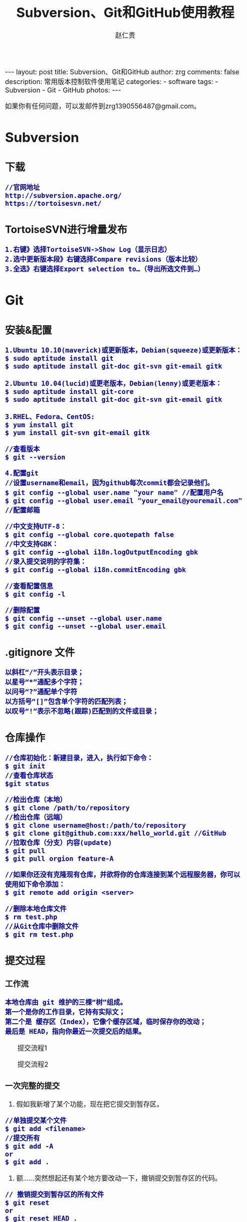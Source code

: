#+TITLE:    Subversion、Git和GitHub使用教程
#+AUTHOR:    赵仁贵
#+EMAIL:     zrg1390556487@gmail.com
#+LANGUAGE:  cn
#+OPTIONS:   H:3 num:nil toc:nil \n:nil @:t ::t |:t ^:nil -:t f:t *:t <:t
#+OPTIONS:   TeX:t LaTeX:t skip:nil d:nil todo:t pri:nil tags:not-in-toc
#+INFOJS_OPT: view:plain toc:t ltoc:t mouse:underline buttons:0 path:http://cs3.swfc.edu.cn/~20121156044/.org-info.js />
#+HTML_HEAD: <link rel="stylesheet" type="text/css" href="http://cs3.swfu.edu.cn/~20121156044/.org-manual.css" />
#+HTML_HEAD_EXTRA: <style>body {font-size:16pt} code {font-weight:bold;font-size:100%; color:darkblue}</style>
#+EXPORT_SELECT_TAGS: export
#+EXPORT_EXCLUDE_TAGS: noexport
#+LINK_UP:   
#+LINK_HOME: 
#+XSLT: 

#+BEGIN_EXPORT HTML
---
layout: post
title: Subversion、Git和GitHub
author: zrg
comments: false
description: 常用版本控制软件使用笔记
categories: 
- software
tags:
- Subversion
- Git
- GitHub
photos:
---
#+END_EXPORT

# (setq org-export-html-use-infojs nil)
如果你有任何问题，可以发邮件到zrg1390556487@gmail.com。
# (setq org-export-html-style nil)

* Subversion
** 下载
: //官网地址
: http://subversion.apache.org/
: https://tortoisesvn.net/
** TortoiseSVN进行增量发布
: 1.右键》选择TortoiseSVN->Show Log（显示日志）
: 2.选中更新版本段》右键选择Compare revisions（版本比较）
: 3.全选》右键选择Export selection to…（导出所选文件到…）
* Git
** 安装&配置
: 1.Ubuntu 10.10(maverick)或更新版本，Debian(squeeze)或更新版本：
: $ sudo aptitude install git
: $ sudo aptitude install git-doc git-svn git-email gitk
: 
: 2.Ubuntu 10.04(lucid)或更老版本，Debian(lenny)或更老版本：
: $ sudo aptitude install git-core
: $ sudo aptitude install git-doc git-svn git-email gitk
: 
: 3.RHEL、Fedora、CentOS:
: $ yum install git
: $ yum install git-svn git-email gitk

: //查看版本
: $ git --version

: 4.配置git
: //设置username和email，因为github每次commit都会记录他们。
: $ git config --global user.name "your name" //配置用户名
: $ git config --global user.email "your_email@youremail.com" //配置邮箱
 
: //中文支持UTF-8：
: $ git config --global core.quotepath false
: //中文支持GBK：
: $ git config --global i18n.logOutputEncoding gbk
: //录入提交说明的字符集：
: $ git config --global i18n.commitEncoding gbk

: //查看配置信息
: $ git config -l

: //删除配置
: $ git config --unset --global user.name
: $ git config --unset --global user.email
** .gitignore 文件
: 以斜杠“/”开头表示目录；
: 以星号“*”通配多个字符；
: 以问号“?”通配单个字符
: 以方括号“[]”包含单个字符的匹配列表；
: 以叹号“!”表示不忽略(跟踪)匹配到的文件或目录；
** 仓库操作
: //仓库初始化：新建目录，进入，执行如下命令：
: $ git init
: //查看仓库状态
: $git status

: //检出仓库（本地）
: $ git clone /path/to/repository
: //检出仓库（远端）
: $ git clone username@host:/path/to/repository
: $ git clone git@github.com:xxx/hello_world.git //GitHub
: //拉取仓库（分支）内容(update)
: $ git pull
: $ git pull orgion feature-A

: //如果你还没有克隆现有仓库，并欲将你的仓库连接到某个远程服务器，你可以使用如下命令添加：
: $ git remote add origin <server>

: //删除本地仓库文件
: $ rm test.php
: //从Git仓库中删除文件
: $ git rm test.php
** 提交过程
*** 工作流
: 本地仓库由 git 维护的三棵“树”组成。
: 第一个是你的工作目录，它持有实际文；
: 第二个是 缓存区（Index），它像个缓存区域，临时保存你的改动；
: 最后是 HEAD，指向你最近一次提交后的结果。
#+CAPTION: 提交流程1
#+NAME:
[[../../../../../assets/images/commit1.png]]
#+CAPTION: 提交流程2
#+NAME:
[[../../../../../assets/images/trees.png]]
*** 一次完整的提交
1. 假如我新增了某个功能，现在把它提交到暂存区。
: //单独提交某个文件
: $ git add <filename>
: //提交所有
: $ git add -A
: or
: $ git add .
2. 额……突然想起还有某个地方要改动一下，撤销提交到暂存区的代码。
: // 撤销提交到暂存区的所有文件
: $ git reset
: or
: $ git reset HEAD .
: // 撤销提交到暂存区的某个文件
: $ git reset HEAD --filename
3. 修改完遗漏功能后，再次提交了代码到暂存区，再提交到本地仓库分支。
: $ git commit -m "Description"
: //直接跳过暂存区提交
: $ git commit -a -m "Description"
4. 经过上一步操作后，又想起刚才提交到本地仓库分支的代码需要进一步优化，所以只能撤消 commit。
: //查看提交日志
: $ git log
: $ git log --graph //查看提交日志中的相应内容
: //查看所有操作日志
: $ git reflog
: //执行撤销到上一个版本
: $ git reset --soft HEAD^
: or
: $ git reset --soft HEAD~1

: //参数解释：
: --mixed: 不删除工作空间改动代码，撤销commit，并且撤销git add . 操作
: --soft: 不删除工作空间改动代码，撤销commit，不撤销git add . 
: --hard: 删除工作空间改动代码，撤销commit，撤销git add . 

: 注意：如果 commit 注释写错了，只是想改一下注释，只需要执行以下命令，注释写完后保存就 OK 了。
: $ git commit --amend
5. 推送到远端仓库
: $ git push
: or
: $ git push origin master //master为分支名称
6. 压缩提交历史
: $ git rebase -i
: $ git rebase -i HEAD~2 //在历史记录中合并为一次完美的提交
7. 替换本地改动
: // 有的时候，本地文件不小心被删除或者内容被修改，此时，可通过如下命令从远程仓库获取替换，已添加到暂存区的改动以及新文件都不会受到影响。
: $ git checkout -- <filename> 

: //丢弃本地的所有改动与提交，可以到服务器上获取最新的版本历史，并将你本地主分支指向它：
: $ git fetch origin
: $ git reset --hard origin/master
** 分支
*** 理解分支
[[../../../../../assets/images/branches.png]]

: 1.在 Git 中提交时，会保存一个提交（commit）对象，该对象包含一个指向暂存内容快照的指针，包含本次提交的作者等相关附属信息，
: 包含零个或多个指向该提交对象的父对象指针：首次提交是没有直接祖先的，普通提交有一个祖先，由两个或多个分支合并产生的提交则有多个祖先。

: 2.假设在工作目录中有三个文件，准备将它们暂存后提交。暂存操作会对每一个文件计算校验和（即第一章中提到的 SHA-1 哈希字串），
: 然后把当前版本的文件快照保存到 Git 仓库中（Git 使用 blob 类型的对象存储这些快照），并将校验和加入暂存区域：
: $ git add README test.rb LICENSE
: $ git commit -m 'initial commit of my project'

: 3.现在，Git 仓库中有五个对象：
: 三个表示文件快照内容的 blob 对象；
: 一个记录着目录树内容及其中各个文件对应 blob 对象索引的 tree 对象；
: 一个包含指向 tree 对象（根目录）的索引和其他提交信息元数据的 commit 对象。
#+CAPTION: 单个提交对象在仓库中的数据结构
#+NAME: 
[[../../../../../assets/images/git-branch01.png]]

: 4.作些修改后再次提交，那么这次的提交对象会包含一个指向上次提交对象的指针（译注：即下图中的 parent 对象）。两次提交后，仓库历史会变成下图的样子：
#+CAPTION: 多个提交对象之间的链接关系
#+NAME:
[[../../../../../assets/images/git-branch02.png]]

: 5.Git 中的分支，其实本质上仅仅是个指向 commit 对象的可变指针。在若干次提交后，你其实已经有了一个指向最后一次提交对象的 master 分支，它在每次提交的时候都会自动向前移动。
#+CAPTION: 分支其实就是从某个提交对象往回看的历史
#+NAME:
[[../../../../../assets/images/git-branch03.png]]

: 6.那么，Git 又是如何创建一个新的分支的呢？比如新建一个 test 分支，可以使用 git branch 命令：
: $ git branch test
: 这会在当前 commit 对象上新建一个分支指针，如图：
#+CAPTION: 多个分支指向提交数据的历史
#+NAME:
[[../../../../../assets/images/git-branch04.png]]

: 7.那么，Git 是如何知道你当前在哪个分支上工作的呢？它保存着一个名为 HEAD 的特别指针。
: 在 Git 中，它是一个指向你正在工作中的本地分支的指针（译注：将 HEAD 想象为当前分支的别名）。 
: 运行git branch 命令，仅仅是建立了一个新的分支，但不会自动切换到这个分支中去，所以，我们依然还在 master 分支里，如图：
#+CAPTION: HEAD 指向当前所在的分支
#+NAME:
[[../../../../../assets/images/git-branch05.png]]

: 8.要切换到其他分支，可以执行 git checkout 命令。切换到新建的 testing 分支：
: $ git checkout testing
: 这样 HEAD 就指向了 testing 分支：
#+CAPTION: HEAD 在你转换分支时指向新的分支
#+NAME:
[[../../../../../assets/images/git-branch06.png]]

: 9.不妨再提交一次：
: $ git commit -a -m 'made a change'
: 提交后的结果：
#+CAPTION: 每次提交后 HEAD 随着分支一起向前移动
#+NAME:
[[../../../../../assets/images/git-branch07.png]]

: 10.回到 master 分支看看：
: $ git checkout master
#+CAPTION: HEAD 在一次 checkout 之后移动到了另一个分支
#+NAME:
[[../../../../../assets/images/git-branch08.png]]

: 这条命令做了两件事。它把 HEAD 指针移回到 master 分支，并把工作目录中的文件换成了 master 分支所指向的快照内容。
: 也就是说，现在开始所做的改动，将始于本项目中一个较老的版本。它的主要作用是将 testing 分支里作出的修改暂时取消，这样你就可以向另一个方向进行开发。

: 11.作些修改后再次提交：
: $ git commit -a -m 'made other changes'
#+CAPTION: 不同流向的分支历史
#+NAME:
[[../../../../../assets/images/git-branch09.png]]

: 12.由于 Git 中的分支实际上仅是一个包含所指对象校验和（40 个字符长度 SHA-1 字串）的文件，所以创建和销毁一个分支就变得非常廉价。

: 这和大多数版本控制系统形成了鲜明对比，它们管理分支大多采取备份所有项目文件到特定目录的方式，所以根据项目文件数量和大小不同，
: 可能花费的时间也会有相当大的差别，快则几秒，慢则数分钟。而 Git 的实现与项目复杂度无关，它永远可以在几毫秒的时间内完成分支的创
: 建和切换。同时，因为每次提交时都记录了祖先信息（译注：即parent 对象），将来要合并分支时，寻找恰当的合并基础（译注：即共同祖先）
: 的工作其实已经自然而然地摆在那里了，所以实现起来非常容易。Git 鼓励开发者频繁使用分支，正是因为有着这些特性作保障。
*** 分支的创建与切换
: 实际工作中大体也会用到这样的工作流程：正在开发某个网站；为实现某个新的需求，创建了一个分支；正在这个分支上开展工作。
: 突然，接到一个电话说有个很严重的问题需要紧急修补，那么可以按照下面的方式处理：
: 1.返回到原先已经发布到生产服务器上的分支。
: 2.为这次紧急修补建立一个新分支，并在其中修复问题。
: 3.通过测试后，回到生产服务器所在的分支，将修补分支合并进来，然后再推送到生产服务器上。
: 4.切换到之前实现新需求的分支，继续工作。

: A.首先，我们假设你正在项目中愉快地工作，并且已经提交了几次更新：
#+CAPTION: 一个简短的提交历史
#+NAME:
[[../../../../../assets/images/git-branch10.png]]

: B.现在，你决定要修补问题追踪系统上的 #53 问题。（这里为了说明要解决的问题，才把新建的分支取名为 iss53。）
: $ git checkout -b iss53
: //这相当于执行下面这两条命令：
: $ git branch iss53
: $ git checkout iss53
: 该命令执行结果：
#+CAPTION: 创建了一个新分支（专门解决53问题）的指针 
#+NAME:
[[../../../../../assets/images/git-branch11.png]]

: 在提交了若干次更新后，iss53 分支的指针也会随着向前推进。
#+CAPTION: iss53 分支随工作进展向前推进
#+NAME:
[[../../../../../assets/images/git-branch12.png]]

: C.现在你就接到了那个网站问题的紧急电话，需要马上修补。
: 此时，确定你已经提交了所有的修改，接下来切换到 master 分支：
: $ git checkout master
: 切换回主分支后，工作目录中的内容和你在解决问题 #53 之前一模一样，你可以集中精力进行紧急修补。

: 特别注意：Git 会把工作目录的内容恢复为检出某分支时它所指向的那个提交对象的快照。它会自动添加、删除和修改文件以确保目录的内容和你当时提交时完全一样。

: 创建一个紧急修补分支 hotfix 来开展工作，直到搞定：
: $ git checkout -b 'hotfix'
#+CAPTION: hotfix 分支是从 master 分支所在点分化出来的
#+NAME:
[[../../../../../assets/images/git-branch13.png]]

: D.测试，确保修补是成功的。然后回到 master 分支并把它合并进来，然后发布到生产服务器。用 git merge 命令来进行合并：
: $ git checkout master
: $ git merge hotfix
Updating f42c576..3a0874c
Fast forward
 README |    1 -
 1 files changed, 0 insertions(+), 1 deletions(-)
: 请注意，合并时出现了“Fast forward”的提示。由于当前 master 分支所在的提交对象是要并入的 hotfix 分支的直接上游，Git 只需把master 分支指针直接右移。
: 换句话说，如果顺着一个分支走下去可以到达另一个分支的话，那么 Git 在合并两者时，只会简单地把指针右移，因为这种单线的历史分支不存在任何需要解决的分歧，所以这种合并过程可以称为快进（Fast forward）。
#+CAPTION: 合并之后，master 分支和 hotfix 分支指向同一位置
#+NAME:
[[../../../../../assets/images/git-branch14.png]]

: E.在那个超级重要的修补发布以后，你想要回到被打扰之前的工作。
: 由于当前 hotfix 分支和 master 都指向相同的提交对象，所以hotfix 已经完成了历史使命，可以删掉了。使用 git branch 的 -d 选项执行删除操作：
: $ git branch -d <BranchName>

: F.现在回到之前未完成的 #53 问题修复分支上继续工作
: $ git checkout iss53
#+CAPTION: iss53 分支可以不受影响继续推进
#+NAME:
[[../../../../../assets/images/git-branch15.png]]

*** 分支的合并
: A.在问题 #53 相关的工作完成之后，可以合并回 master 分支。
: $ git checkout master
: $ git merge iss53
: 请注意，这次合并操作的底层实现，并不同于之前 hotfix 的并入方式。如下图所示。

: 由于当前 master 分支所指向的提交对象（C4）并不是 iss53 分支的直接祖先，Git 不得不进行一些额外处理。
: 就此例而言，Git 会用两个分支的末端（C4 和 C5）以及它们的共同祖先（C2）进行一次简单的三方合并计算。
#+CAPTION: Git 为分支合并自动识别出最佳的同源合并点
#+NAME:
[[../../../../../assets/images/git-branch16.png]]

: Git 没有简单地把分支指针右移，而是对三方合并后的结果重新做一个新的快照，并自动创建一个指向它的提交对象（C6），见下图所示。
#+CAPTION: Git 自动创建了一个包含了合并结果的提交对象
#+NAME:
[[../../../../../assets/images/git-branch17.png]]

: B.既然之前的工作成果已经合并到 master 了，那么 iss53 也就没用了。你可以就此删除它，并在问题追踪系统里关闭该问题。
: $ git branch -d iss53
**** 遇到冲突时的分支合并
: 有时候合并操作并不会如此顺利。如果在不同的分支中都修改了同一个文件的同一部分，Git 就无法干净地把两者合到一起（译注：逻辑上说，这种问题只能由人来裁决）。

: 如果你在解决问题 #53 的过程中修改了hotfix 中修改的部分，将得到类似下面的结果：
: $ git merge iss53
Auto-merging index.html
CONFLICT (content): Merge conflict in index.html
Automatic merge failed; fix conflicts and then commit the result.
: Git 作了合并，但没有提交，它会停下来等你解决冲突。要看看哪些文件在合并时发生冲突，可以用 git status 查阅：
: $ git status
#+BEGIN_SRC emacs-lisp
index.html: needs merge
# On branch master
# Changed but not updated:
#   (use "git add 
      ..." to update what will be committed)
#   (use "git checkout -- 
       ..." to discard changes in working directory)
#
      #unmerged:   index.html
#+END_SRC
: 任何包含未解决冲突的文件都会以未合并（unmerged）的状态列出。
: Git 会在有冲突的文件里加入标准的冲突解决标记，可以通过它们来手工定位并解决这些冲突。可以看到此文件包含类似下面这样的部分：
#+BEGIN_SRC emacs-lisp
<<<<<<< HEAD:index.html
contact : email.support@github.com
=======
please contact us at support@github.com
>>>>>>> iss53:index.html
#+END_SRC
: 可以看到 ======= 隔开的上半部分，是 HEAD（即 master 分支，在运行merge 命令时所切换到的分支）中的内容，下半部分是在 iss53 分支中的内容。
: 解决冲突的办法：手动合并；利用合并工具自动合并。自动合并，可以利用有图形界面的工具来解决，运行：
: $ git mergetool
merge tool candidates: kdiff3 tkdiff xxdiff meld gvimdiff opendiff emerge vimdiff
Merging the files: index.html

Normal merge conflict for 'index.html':
  {local}: modified
  {remote}: modified
Hit return to start merge resolution tool (opendiff):

: 不想用默认的合并工具，可以在上方”merge tool candidates”里找到可用的合并工具列表，输入你想用的工具名。
: 再运行一次 git status 来确认所有冲突都已解决：
: $ git status

: 如果确认所有冲突都已解决，也就是进入了暂存区，就可以用 git commit 来完成这次合并提交。
: 提交的记录注释差不多是这样：
#+BEGIN_SRC emacs-lisp
Merge branch 'iss53'

Conflicts:
  index.html
#
# It looks like you may be committing a MERGE.
# If this is not correct, please remove the file
# .git/MERGE_HEAD
# and try again.
#
#+END_SRC
: 如果想给将来看这次合并的人一些方便，可以修改该信息，提供更多合并细节。

*** 分支的管理
: //git branch 命令不仅仅能创建和删除分支，如果不加任何参数，它会给出当前所有分支的清单：
: $ git branch

: //查看各个分支最后一个提交对象的信息
: $ git branch -v

: //要从该清单中筛选出你已经（或尚未）与当前分支合并的分支，可以用 --merge 和 --no-merged 选项
: $ git branch --merge
  iss53
*master
: //列表中没有 * 的分支通常都可以用 git branch -d 来删掉。原因很简单，既然已经把它们所包含的工作整合到了其他分支，删掉也不会损失什么。
: //查看尚未合并到当前分支的分支
: $ git branch --no-merged
: 这样就显示还未合并进来的分支列表，如果此时用git branch -d 删除该分支会提示错误，因为那样做会丢失数据：
: $ git branch -d testing
error: The branch 'testing' is not an ancestor of your current HEAD.
If you are sure you want to delete it, run 'git branch -D testing'.
: // 当然，你也可以用大写 -D 强制执行。
*** 实际开发工作流程
**** 长期分支
: 由于 Git 使用简单的三方合并，所以就算在较长一段时间内，反复多次把某个分支合并到另一分支，也不是什么难事。
: 也就是说，你可以同时拥有多个开放的分支，每个分支用于完成特定的任务，随着开发的推进，你可以随时把某个特性分支的成果并到其他分支中。

: 许多使用 Git 的开发者都喜欢用这种方式来开展工作，比如仅在 master 分支中保留完全稳定的代码，即已经发布或即将发布的代码。
: 与此同时，他们还有一个名为develop 或 next 的平行分支，专门用于后续的开发，或仅用于稳定性测试 — 当然并不是说一定要绝对稳定，
: 不过一旦进入某种稳定状态，便可以把它合并到master 里。这样，在确保这些已完成的特性分支（短期分支，比如之前的 iss53 分支）
: 能够通过所有测试，并且不会引入更多错误之后，就可以并到主干分支中，等待下一次的发布。

: 本质上我们刚才谈论的，是随着提交对象不断右移的指针。稳定分支的指针总是在提交历史中落后一大截，而前沿分支总是比较靠前。
#+CAPTION: 稳定分支总是比较老旧
#+NAME: 
[[../../../../../assets/images/git-branch18.png]]
#+CAPTION: 想象成流水线可能会容易点
#+NAME: 
[[../../../../../assets/images/git-branch19.png]]
**** 特性分支
: 特性分支是指一个短期的，用来实现单一特性或与其相关工作的分支。

: 在 Git 中，一天之内建立、使用、合并再删除多个分支是常见的事。一个实际的例子：
#+CAPTION: 拥有多个特性分支的提交历史
#+NAME:
[[../../../../../assets/images/git-branch20.png]]
: 由下往上，起先我们在 master 工作到 C1，然后开始一个新分支 iss91 尝试修复 91 号缺陷，提交到 C6 的时候，
: 又冒出一个解决该问题的新办法，于是从之前 C4 的地方又分出一个分支iss91v2，干到 C8 的时候，又回到主干 master 中
: 提交了 C9 和 C10，再回到 iss91v2 继续工作，提交 C11，接着，又冒出个不太确定的想法，从 master 的
: 最新提交 C10 处开了个新的分支dumbidea 做些试验。

: 现在，假定两件事情：我们最终决定使用第二个解决方案，即 iss91v2 中的办法；另外，我们把 dumbidea 分支拿给
: 同事们看了以后，发现它竟然是个天才之作。所以接下来，我们准备抛弃原来的iss91 分支（实际上会丢弃 C5 和 C6），
: 直接在主干中并入另外两个分支。最终的提交历史将变成这样：
#+CAPTION: 合并了 dumbidea 和 iss91v2 后的分支历史
#+NAME:
[[../../../../../assets/images/git-branch21.png]]
: 注意：这些分支全部都是本地分支，这一点很重要。当你在使用分支及合并的时候，一切都是在你自己的 Git 仓库中进行的 — 完全不涉及与服务器的交互。
*** 远程分支
: 一次 Git 克隆会建立你自己的本地分支 master 和远程分支 origin/master，它们都指向 origin/master 分支的最后一次提交。
#+CAPTION: Git克隆
#+NAME:
[[../../../../../assets/images/git-branch22.png]]
: 如果你在本地 master 分支做了些改动，与此同时，其他人向 git.ourcompany.com 推送了他们的更新，
: 那么服务器上的master 分支就会向前推进。不过只要你不和服务器通讯，你的 origin/master 指针仍然保持原位不会移动。
#+CAPTION: 在本地工作的同时有人向远程仓库推送内容会让提交历史开始分流
#+NAME:
[[../../../../../assets/images/git-branch23.png]]
: 可以运行 git fetch origin 来同步远程服务器上的数据到本地。
#+CAPTION: git fetch 命令会更新 remote 索引
#+NAME:
[[../../../../../assets/images/git-branch24.png]]
: 把另一个服务器加为远程仓库
#+CAPTION: 把另一个服务器加为远程仓库
#+NAME:
[[../../../../../assets/images/git-branch25.png]]
: 在本地有了一个指向 teamone 服务器上 master 分支的索引
#+CAPTION: 在本地有了一个指向 teamone 服务器上 master 分支的索引
#+NAME:
[[../../../../../assets/images/git-branch26.png]]
: // 推送本地分支
: 如果你有个叫 serverfix 的分支需要和他人一起开发，可以运行：
: $ git push origin serverfix

: // 跟踪远程分支
: 从远程分支 checkout 出来的本地分支，称为_跟踪分支(tracking branch)。
: $ git checkout --track origin/serverfix

: // 删除远程分支
: 在服务器上删除serverfix 分支，运行下面的命令：
: $ git push origin :serverfix

: //拉取远程仓库最新改动到本地仓库，执行：
: $ git pull
*** 分支的衍合
: 把一个分支整合到另一个分支的办法有两种：merge 和 rebase（译注：rebase 的翻译暂定为“衍合”）
**** 基本的衍合操作
: 回顾之前有关合并的章节，开发进程分叉到两个不同分支，又各自提交了更新。
#+CAPTION: 最初分叉的提交历史
#+NAME: 
[[../../../../../assets/images/git-branch27.png]]
: 通过合并一个分支来整合分叉了的历史
#+CAPTION: 通过合并一个分支来整合分叉了的历史
#+NAME: 
[[../../../../../assets/images/git-branch28.png]]
: 其实，还有另外一个选择：你可以把在 C3 里产生的变化补丁在 C4 的基础上重新打一遍。在 Git 里，这种操作叫做_衍合（rebase）。
: $ git checkout experiment
: $ git rebase master
: 原理：回到两个分支最近的共同祖先，根据当前分支（也就是要进行衍合的分支 experiment）后续的历次提交对象（这里只有一个 C3），
: 生成一系列文件补丁，然后以基底分支（也就是主干分支master）最后一个提交对象（C4）为新的出发点，逐个应用之前准备好的补丁文件，
: 最后会生成一个新的合并提交对象（C3’），从而改写 experiment 的提交历史，使它成为 master 分支的直接下游，如图所示：
#+CAPTION: 把 C3 里产生的改变到 C4 上重演一遍
#+NAME:
[[../../../../../assets/images/git-branch29.png]]
: 现在回到 master 分支，进行一次快进合并
#+CAPTION: master 分支的快进
#+NAME: 
[[../../../../../assets/images/git-branch30.png]]
: 一般我们使用衍合的目的，是想要得到一个能在远程分支上干净应用的补丁 — 比如某些项目你不是维护者，但想帮点忙的话，最好用衍合：
: 先在自己的一个分支里进行开发，当准备向主项目提交补丁的时候，根据最新的origin/master 进行一次衍合操作然后再提交，这样维护者
: 就不需要做任何整合工作（译注：实际上是把解决分支补丁同最新主干代码之间冲突的责任，化转为由提交补丁的人来解决。），只需根据你
: 提供的仓库地址作一次快进合并，或者直接采纳你提交的补丁。

: 请注意，合并结果中最后一次提交所指向的快照，无论是通过衍合，还是三方合并，都会得到相同的快照内容，只不过提交历史不同罢了。
: 衍合是按照每行的修改次序重演一遍修改，而合并是把最终结果合在一起。
**** 衍合举例 
: 衍合也可以放到其他分支进行，并不一定非得根据分化之前的分支。以下图为例，给服务器端代码添加一些功能而创建了特性分支 server，
: 然后提交 C3 和 C4。然后又从 C3 的地方再增加一个client 分支来对客户端代码进行一些相应修改，所以提交了 C8 和 C9。最后，又
: 回到 server 分支提交了 C10。
#+CAPTION: 从一个特性分支里再分出一个特性分支的历史
#+NAME:
[[../../../../../assets/images/git-branch31.png]]
: 假设在接下来的一次软件发布中，我们决定先把客户端的修改并到主线中，而暂缓并入服务端软件的修改（因为还需要进一步测试）。
: 把基于 server 分支而非 master 分支的改变（即 C8 和 C9），跳过 server 直接放到master 分支中重演一遍，但这需要用 
: git rebase 的 --onto 选项指定新的基底分支master：
: $ git rebase --onto master server client
: 这好比在说：“取出 client 分支，找出 client 分支和 server 分支的共同祖先之后的变化，然后把它们在master 上重演一遍”。
#+CAPTION: 将特性分支上的另一个特性分支衍合到其他分支
#+NAME: 
[[../../../../../assets/images/git-branch32.png]]
: 现在可以快进 master 分支了
: $ git checkout master
: $ git merge client
#+CAPTION: 快进 master 分支，使之包含 client 分支的变化
#+NAME:
[[../../../../../assets/images/git-branch33.png]]
: 现在我们决定把 server 分支的变化也包含进来。
: $ git rebase master server
: 于是，server 的进度应用到 master 的基础上：
#+CAPTION: 在 master 分支上衍合 server 分支
#+NAME:
[[../../../../../assets/images/git-branch34.png]]
: 然后就可以快进主干分支 master 了：
: $ git checkout master
: $ git merge server

: 现在 client 和 server 分支的变化都已经集成到主干分支来了，可以删掉它们了。
: $ git branch -d client
: $ git branch -d server
#+CAPTION: 最终的提交历史
#+NAME:  
[[../../../../../assets/images/git-branch35.png]]
**** 衍合的风险
: 奇妙的衍合也并非完美无缺，要用它得遵守一条准则：一旦分支中的提交对象发布到公共仓库，就千万不要对该分支进行衍合操作。
: 用一个实际例子来说明为什么公开的衍合会带来问题。假设你从一个中央服务器克隆然后在它的基础上搞了一些开发，提交历史类似下图所示：
#+CAPTION: 克隆一个仓库，在其基础上工作一番
#+NAME:
[[../../../../../assets/images/git-branch36.png]]
: 现在，某人在 C1 的基础上做了些改变，并合并他自己的分支得到结果 C6，推送到中央服务器。当你抓取并合并这些数据到你本地的开发分支
: 中后，会得到合并结果 C7，历史提交会变成：
#+CAPTION: 抓取他人提交，并入自己主干
#+NAME:
[[../../../../../assets/images/git-branch37.png]]
: 接下来，那个推送 C6 上来的人决定用衍合取代之前的合并操作；继而又用 git push --force 覆盖了服务器上的历史，得到 C4’。而之
: 后当你再从服务器上下载最新提交后，会得到：
#+CAPTION: 有人推送了衍合后得到的 C4’，丢弃了你作为开发基础的 C4 和 C6
#+NAME:
[[../../../../../assets/images/git-branch38.png]]
: 下载更新后需要合并，但此时衍合产生的提交对象 C4’ 的 SHA-1 校验值和之前 C4 完全不同，所以 Git 会把它们当作新的提交对象处理，
: 而实际上此刻你的提交历史 C7 中早已经包含了 C4 的修改内容，于是合并操作会把 C7 和 C4’ 合并为 C8
#+CAPTION: 你把相同的内容又合并了一遍，生成一个新的提交 C8
#+NAME:
[[../../../../../assets/images/git-branch39.png]]
: C8 这一步的合并是迟早会发生的，因为只有这样你才能和其他协作者提交的内容保持同步。而在 C8 之后，你的提交历史里就会同时包含 C4 和
: C4’，两者有着不同的 SHA-1 校验值，如果用git log 查看历史，会看到两个提交拥有相同的作者日期与说明，令人费解。而更糟的是，当你把
: 这样的历史推送到服务器后，会再次把这些衍合后的提交引入到中央服务 器，进一步困扰其他人（译注：这个例子中，出问题的责任方是那个发布
: 了 C6 后又用衍合发布 C4’ 的人，其他人会因此反馈双重历史到共享主干，从而混淆大家的视听。）。
** 标签
: //显示所有标签
: $ git tag

: //推荐为软件发布创建标签。这个概念在SVN中也有。你可以执行如下命令创建一个叫做1.0.0的标签:
: $ git tag 1.0.0 1b2e1d63ff //1b2e1d63ff是你想要标记的提交 ID 的前 10 位字符。
: $ git tag -a V0.1 -m "版本0.1"

: //确认对应内容 
: $ git show V0.1

: //可以使用下列命令获取提交 ID：
: $ git log
** 日志、差别对比
: //查看提交日志
: $ git log

: //查看所有操作日志
: $ git reflog

: //显示文件的改动，不加具体文件可以查看全部文件的改动日志
: $ git log -p README.md

: //查看第一行简述日志信息
: $ git log --pretty=short

: //只显示指定文件的日志信息
: $ git log README.md

: //以图表形式输出分支提交日志
: $ git log --graph

: //查看更改前后的差别
: $git diff 

: //查看工作树和最新提交的差别
: $git diff HEAD
** 实用小贴士
: //内建的图形化 git：
: $ gitk
: 
: //彩色的 git 输出：
: $ git config color.ui true
: 
: //显示历史记录时，每个提交的信息只显示一行：
: $ git config format.pretty oneline
: 
: //交互式添加文件到暂存区：
: $ git add -i
* GitHub
** 简单介绍
: 官网地址：https://github.com/

: GitHub是一个利用Git进行版本控制、专门用于存放软件代码与内容的共享虚拟主机服务。它由GitHub公司（曾称Logical Awesome）的开发者Chris Wanstrath、PJ Hyett和Tom Preston-Werner使用Ruby on Rails编写而成。

: GitHub同时提供付费账户和免费账户。
** Git vs SVN
: 1.Git是分布式的，SVN不是；
: 2.Git把内容按元数据方式存储，而SVN是按文件；
: 3.Git分支与SVN的分支不同；
: 4.Git没有一个全局的版本号，而SVN有；
: 5.Git的内容完整性要优于SVN：Git内容存储使用的是SHA-1算法。。
** 一些基本概念
: 1.Repository(仓库)：用于存放项目源代码。

: 2.Star(收藏)：收藏项目

: 3.Fork(复制克隆项目)

: 4.Pull Request(发送请求)：基于Fork，修改或删除代码提交请求。

: 5.Watch(关注)：假设项目有任何更新，第一时间收到通知消息。

: 6.Issue(事务卡片)：发现了代码存在BUG，但是目前没有成型代码，需要讨论时使用。
** 上传代码方式
*** SSH方式传输
: //使用SSH方式，在提交时，不需要输入用户名和密码。

: 1.首先在本地创建ssh key，一直回车。
: $ ssh-keygen -t rsa -C "your_email@youremail.com"
: //成功的话会在~/目录下生成.ssh文件夹，进入.ssh目录，打开id_rsa.pub文件，复制里面的key。

: 2.进入github官网上，点击个人中心的 Account Settings（账户配置），左边选择"SSH Keys" > "Add SSH Key",title自定义填写，然后将复制的key粘贴到GitHub的文本框中。下面是添加好的SSH Keys示例：
[[../../../../../assets/images/sshkeys.png]]
 
: 3.验证是否成功:
: $ ssh -T git@github.com 
*** HTTPS方式传输
: 使用条件：1）本地配置了global；2）需要输入用户名和密码推送代码
*** 配置免登录提交代码
: $ vim .git/config
#+BEGIN_SRC emacs-lisp
[remote "origin"]
    url=https://github.com/用户名/仓库名.git
修改为：
[remote "origin"]
    url=https://用户名:密码@github.com/用户名/仓库名.git
#+END_SRC
** 开源项目贡献流程
: 1.新建Issue：提交问题或建议或想法。
: 2.Pull Request：Fork项目，修改代码，发起修改请求。
** 使用Github Pages搭建网站
*** 新建仓库搭建
 : 1.创建个人站点，新建仓库。（注：仓库名必须为【用户名.github.io】）
 : 2.在新建的仓库下，新建index.html文件即可。
 : 注：(1)Github Pages仅支持静态网页;(2)仓库里面只能是.html文件
*** 项目仓库下搭建
 : 1.进入项目仓库主页，点击settings。
 : 2.找到【Github Pages】，点击【Change theme】，选择主题来自动生成主题页面。
 : 3.访问：https://用户名.github.io/仓库名
* References
+ [[http://www.open-open.com/lib/view/open1328069889514.html][Git分支]]
+ [[https://git-scm.com/book/en/v2][git v2]]
+ [[https://github.com][GitHub官网]]
+ [[http://www.worldhello.net/gotgit/01-meet-git/050-install-on-windows-cygwin.html][Windows下安装和使用Git（Cygwin篇）]]
+ [[http://www.bootcss.com/p/git-guide/][git - 简易指南]]
+ [[http://www.oschina.net/news/12542/git-and-svn][GIT和SVN之间的五个基本区别]]
+ 《GitHub入门与实践》[日]大塚弘记  //书籍

